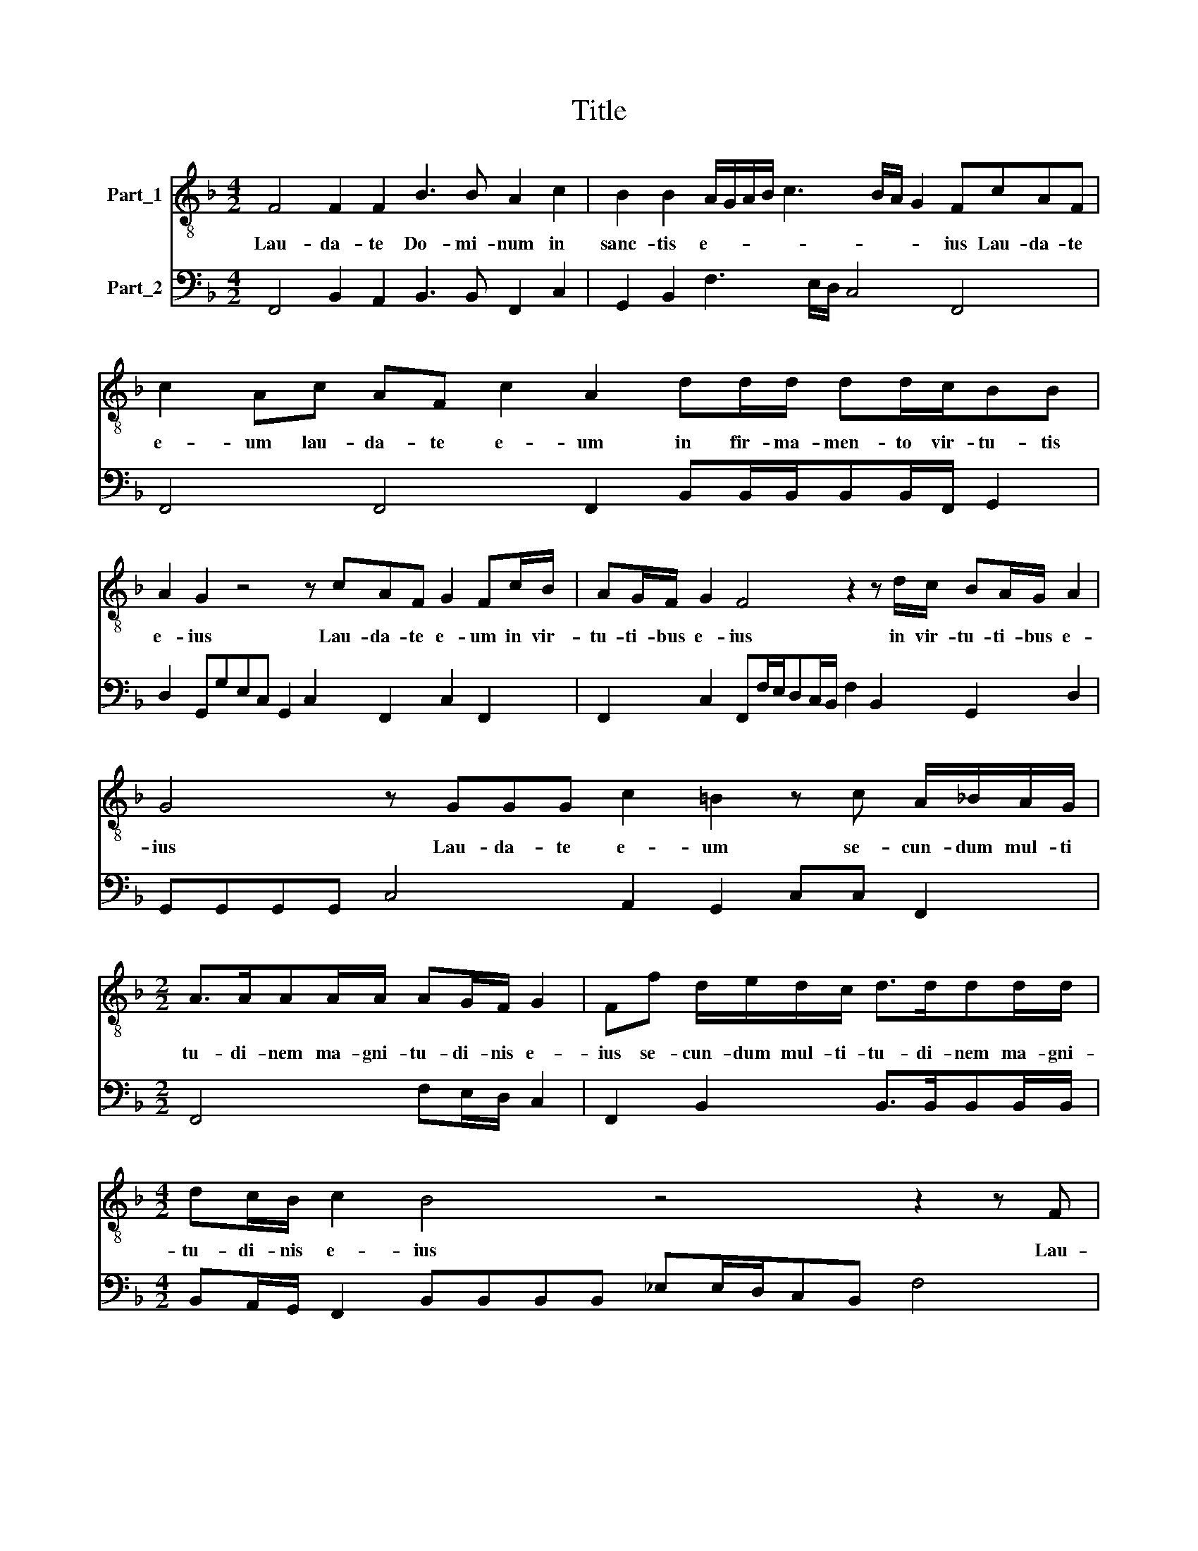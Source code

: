 X:1
T:Title
%%score 1 2
L:1/8
M:4/2
K:F
V:1 treble-8 nm="Part_1"
V:2 bass nm="Part_2"
V:1
 F4 F2 F2 B3 B A2 c2 | B2 B2 A/G/A/B/ c3 B/A/ G2 FcAF | c2 Ac AF c2 A2 dd/d/ dd/c/BB | %3
w: Lau- da- te Do- mi- num in|sanc- tis e- * * * * * * * ius Lau- da- te|e- um lau- da- te e- um in fir- ma- men- to vir- tu- tis|
 A2 G2 z4 z cAF G2 Fc/B/ | AG/F/ G2 F4 z2 z d/c/ BA/G/ A2 | G4 z GGG c2 =B2 z c A/_B/A/G/ | %6
w: e- ius Lau- da- te e- um in vir-|tu- ti- bus e- ius in vir- tu- ti- bus e-|ius Lau- da- te e- um se- cun- dum mul- ti|
[M:2/2] A>AAA/A/ AG/F/ G2 | Ff d/e/d/c/ d>ddd/d/ |[M:4/2] dc/B/ c2 B4 z4 z2 z F | %9
w: tu- di- nem ma- gni- tu- di- nis e-|ius se- cun- dum mul- ti- tu- di- nem ma- gni-|tu- di- nis e- ius Lau-|
[M:3/2] FFBB/A/ G B2 A BBdB |[M:4/2] dB/B/ c3 G G2 F4 z4 | z8 G2 GG c2 AA/G/ | %12
w: da- te e- um in so- no tu- be in so- no|tu- be in so- no tu- be|Lau- da- te e- um in psal-|
 F/E/F/G<AA/ GGcA/A/ dB/B/_ed c4 | Bdc>c BA G2 F4 z4 | z4 c4 ^c2 c2 d4- | d2 c2 B4 AcAF/A/ G>G F2 | %16
w: te- ri- o et ci- tha- ra Lau- da- te Lau- da- te Lau- da- te e-|um in tym- pa- no et cho- ro|Lau- da- te e\--|* * * um in chor- dis et or- ga- no|
 z4 z dBG/B/ A>AGB Bd c2 | B/d/f/e/ d/c/B/c/ d>d c2 z4 d4- |[M:7/2] d2 cB c3 c B4 z4 A6 GF G3 G | %19
w: in chor- dis * et\-or- ga no Lau- da- te e-|um in cym- ba- lis be- ne so- nan- ti- bus be-|* ne so- nan- ti- bus be- ne so- nan- ti-|
[M:4/2] Fcdc BA/A<GG/ FA/B/cd c2 B2 |[M:12/2] d8 c4 B6 B2 A4 G8 _A4 G8 G4 | %21
w: bu Lau- da- te e- um in cym- ba- lis iu- bi- la- ti- o- nis|om- nis Tpi- ri- tus Lau- det Do- mi-|
[M:7/2] F4 z4 B6 A2 G2 G2 F8 |] %22
w: num Lau- det Do- mi- num|
V:2
 F,,4 B,,2 A,,2 B,,3 B,, F,,2 C,2 | G,,2 B,,2 F,3 E,/D,/ C,4 F,,4 | %2
 F,,4 F,,4 F,,2 B,,B,,/B,,/B,,B,,/F,,/ G,,2 | D,2 G,,G,E,C, G,,2 C,2 F,,2 C,2 F,,2 | %4
 F,,2 C,2 F,,F,/E,/D,C,/B,,/ F,2 B,,2 G,,2 D,2 | G,,G,,G,,G,, C,4 A,,2 G,,2 C,C, F,,2 | %6
[M:2/2] F,,4 F,E,/D,/ C,2 | F,,2 B,,2 B,,>B,,B,,B,,/B,,/ | %8
[M:4/2] B,,A,,/G,,/ F,,2 B,,B,,B,,B,, _E,E,/D,/C,B,, F,4 |[M:3/2] B,,2 B,,2 _E,B,, F,,2 B,,2 B,,2 | %10
[M:4/2] B,,2 F,,2 C,4 F,,4 C,2 C,C, | F,2 D,D,/C,/B,,/A,,/B,,/C,/ D,>D, C,4 A,,2 F,,2 | %12
 B,,2 F,,2 C,2 F,,2 B,,G,,C,B,, F,,4 | B,,2 F,,2 B,,F,, C,2 F,,F,, B,,>A,,B,,F,, C,2 | %14
 F,,4 C,4 A,,2 A,,2 D,2 C,2 | B,,2 A,,2 G,,4 F,,4 C,2 F,,F, | %16
 D,B,,/D,/ C,>C,F,,B,, G,,2 D,2 G,,2 B,,2 F,,2 | B,,4 B,,2 F,,2 B,,6 A,,G,, | %18
[M:7/2] F,,8 B,,4 F,6 E,D, C,8 |[M:4/2] F,,2 B,,A,,G,,F,, C,2 F,,3 B,, F,,2 B,,2 | %20
[M:12/2] B,,8 F,,4 G,,6 B,,2 F,,4 C,8 B,,4 C,8 C,4 |[M:7/2] F,,4 B,,8 C,8 F,,8 |] %22

